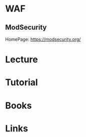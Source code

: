 #+TAGS: security network waf web_application_firewall


* WAF
** ModSecurity 
HomePage: https://modsecurity.org/
* Lecture
* Tutorial
* Books
* Links
